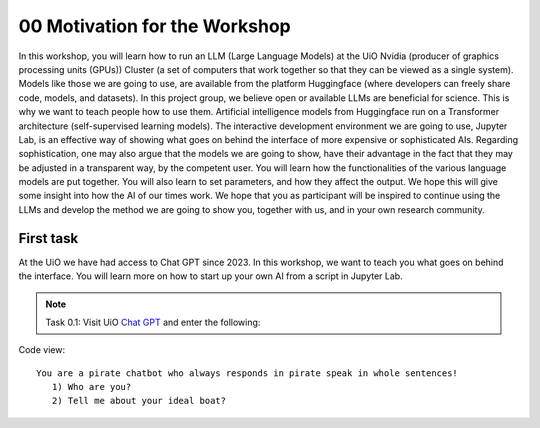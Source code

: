 .. _00_motivation:
00 Motivation for the Workshop
==============
.. index:: pirate, chatbot, motivation, Huggingface, transformers, LLM

In this workshop, you will learn how to run an LLM (Large Language Models) at the UiO Nvidia (producer of graphics processing units (GPUs)) Cluster (a set of computers that work together so that they can be viewed as a single system). Models like those we are going to use,  are available from the platform Huggingface (where developers can freely share code, models, and datasets). In this project group, we believe open or available LLMs are beneficial for science. This is why we want to teach people how to use them. Artificial intelligence models from Huggingface run on a Transformer architecture (self-supervised learning models). The interactive development environment we are going to use, Jupyter Lab, is an effective way of showing what goes on behind the interface of more expensive or sophisticated AIs. Regarding sophistication, one may also argue that the models we are going to show, have their advantage in the fact that they may be adjusted in a transparent way, by the competent user. You will learn how the functionalities of the various language models are put together. You will also learn to set parameters, and how they affect the output. We hope this will give some insight into how the AI of our times work. We hope that you as participant will be inspired to continue using the LLMs and develop the method we are going to show you, together with us, and in your own research community.

First task
-----------
At the UiO we have had access to Chat GPT since 2023. In this workshop, we want to teach you what goes on behind the interface. You will learn more on how to start up your own AI from a script in Jupyter Lab.

.. note:: Task 0.1:  Visit UiO `Chat GPT <https://www.uio.no/tjenester/it/ki/gpt-uio/>`_ and enter the following: 

Code view::

   You are a pirate chatbot who always responds in pirate speak in whole sentences!
      1) Who are you?
      2) Tell me about your ideal boat?



